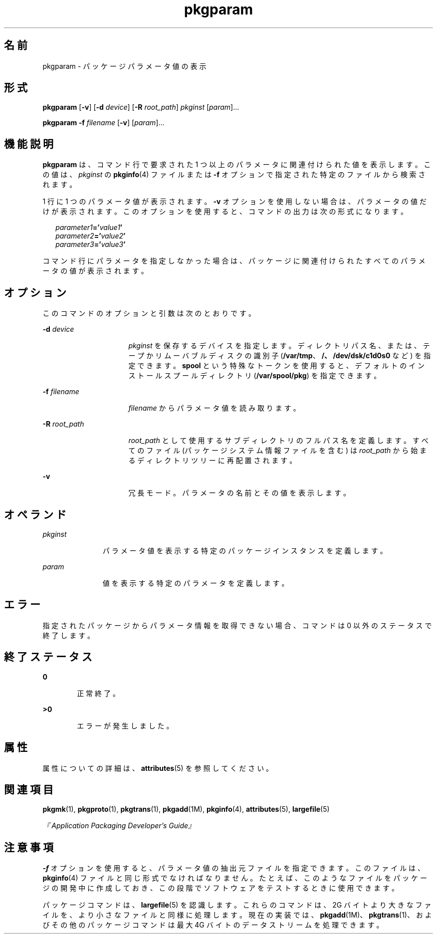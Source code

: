 '\" te
.\" Copyright (c) 2007, 2011, Oracle and/or its affiliates. All rights reserved.
.\" Copyright 1989 AT&T
.TH pkgparam 1 "2011 年 7 月 7 日" "SunOS 5.11" "ユーザーコマンド"
.SH 名前
pkgparam \- パッケージパラメータ値の表示
.SH 形式
.LP
.nf
\fBpkgparam\fR [\fB-v\fR] [\fB-d\fR \fIdevice\fR] [\fB-R\fR \fIroot_path\fR] \fIpkginst\fR [\fIparam\fR]...
.fi

.LP
.nf
\fBpkgparam\fR \fB-f\fR \fIfilename\fR [\fB-v\fR] [\fIparam\fR]...
.fi

.SH 機能説明
.sp
.LP
\fBpkgparam\fR は、コマンド行で要求された 1 つ以上のパラメータに関連付けられた値を表示します。この値は、\fIpkginst\fR の \fBpkginfo\fR(4) ファイルまたは \fB-f\fR オプションで指定された特定のファイルから検索されます。
.sp
.LP
1 行に 1 つのパラメータ値が表示されます。\fB-v\fR オプションを使用しない場合は、パラメータの値だけが表示されます。このオプションを使用すると、コマンドの出力は次の形式になります。
.sp
.in +2
.nf
\fIparameter1\fR\fB='\fR\fIvalue1\fR\fB\&'\fR
\fIparameter2\fR\fB='\fR\fIvalue2\fR\fB\&'\fR
\fIparameter3\fR\fB='\fR\fIvalue3\fR\fB\&'\fR
.fi
.in -2
.sp

.sp
.LP
コマンド行にパラメータを指定しなかった場合は、パッケージに関連付けられたすべてのパラメータの値が表示されます。
.SH オプション
.sp
.LP
このコマンドのオプションと引数は次のとおりです。
.sp
.ne 2
.mk
.na
\fB\fB-d\fR \fIdevice\fR\fR
.ad
.RS 16n
.rt  
\fIpkginst\fR を保存するデバイスを指定します。\fI\fRディレクトリパス名、または、テープかリムーバブルディスクの識別子 (\fB/var/tmp\fR、\fB/、/dev/dsk/c1d0s0\fR など) を指定できます。\fBspool\fR という特殊なトークンを使用すると、デフォルトのインストールスプールディレクトリ (\fB/var/spool/pkg\fR) を指定できます。
.RE

.sp
.ne 2
.mk
.na
\fB\fB-f\fR \fIfilename\fR\fR
.ad
.RS 16n
.rt  
\fIfilename\fR からパラメータ値を読み取ります。
.RE

.sp
.ne 2
.mk
.na
\fB\fB-R\fR \fIroot_path\fR\fR
.ad
.RS 16n
.rt  
\fIroot_path\fR として使用するサブディレクトリのフルパス名を定義します。すべてのファイル (パッケージシステム情報ファイルを含む) は \fIroot_path\fR から始まるディレクトリツリーに再配置されます。
.RE

.sp
.ne 2
.mk
.na
\fB\fB-v\fR\fR
.ad
.RS 16n
.rt  
冗長モード。パラメータの名前とその値を表示します。
.RE

.SH オペランド
.sp
.ne 2
.mk
.na
\fB\fIpkginst\fR\fR
.ad
.RS 11n
.rt  
パラメータ値を表示する特定のパッケージインスタンスを定義します。
.RE

.sp
.ne 2
.mk
.na
\fB\fIparam\fR\fR
.ad
.RS 11n
.rt  
値を表示する特定のパラメータを定義します。
.RE

.SH エラー
.sp
.LP
指定されたパッケージからパラメータ情報を取得できない場合、コマンドは 0 以外のステータスで終了します。
.SH 終了ステータス
.sp
.ne 2
.mk
.na
\fB\fB0\fR\fR
.ad
.RS 6n
.rt  
正常終了。
.RE

.sp
.ne 2
.mk
.na
\fB\fB>0\fR\fR
.ad
.RS 6n
.rt  
エラーが発生しました。
.RE

.SH 属性
.sp
.LP
属性についての詳細は、\fBattributes\fR(5) を参照してください。
.sp

.sp
.TS
tab() box;
cw(2.75i) |cw(2.75i) 
lw(2.75i) |lw(2.75i) 
.
属性タイプ属性値
_
使用条件system/core-os
.TE

.SH 関連項目
.sp
.LP
\fBpkgmk\fR(1), \fBpkgproto\fR(1), \fBpkgtrans\fR(1), \fBpkgadd\fR(1M), \fBpkginfo\fR(4), \fBattributes\fR(5), \fBlargefile\fR(5)
.sp
.LP
\fI『Application Packaging Developer\&'s Guide』\fR
.SH 注意事項
.sp
.LP
\fB-f\fR オプションを使用すると、パラメータ値の抽出元ファイルを指定できます。このファイルは、\fBpkginfo\fR(4) ファイルと同じ形式でなければなりません。たとえば、このようなファイルをパッケージの開発中に作成しておき、この段階でソフトウェアをテストするときに使用できます。
.sp
.LP
パッケージコマンドは、\fBlargefile\fR(5) を認識します。これらのコマンドは、2G バイトより大きなファイルを、より小さなファイルと同様に処理します。現在の実装では、\fBpkgadd\fR(1M)、\fBpkgtrans\fR(1)、およびその他のパッケージコマンドは最大 4G バイトのデータストリームを処理できます。
